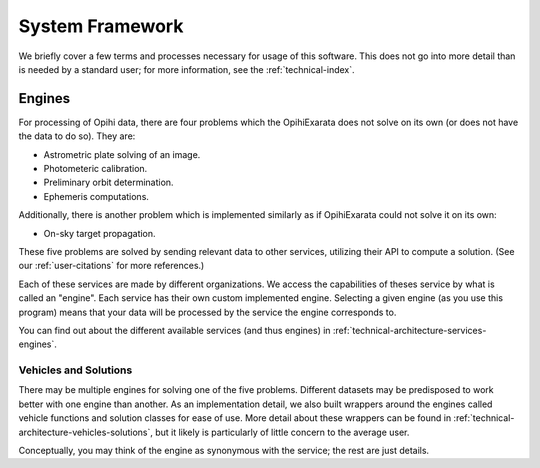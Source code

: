 
.. _user-system-framework:

================
System Framework
================

We briefly cover a few terms and processes necessary for usage of this software.
This does not go into more detail than is needed by a standard user; for more
information, see the :ref:`technical-index`.

Engines
=======

For processing of Opihi data, there are four problems which the OpihiExarata 
does not solve on its own (or does not have the data to do so). They are:

- Astrometric plate solving of an image.
- Photometeric calibration.
- Preliminary orbit determination.
- Ephemeris computations.

Additionally, there is another problem which is implemented similarly as if 
OpihiExarata could not solve it on its own:

- On-sky target propagation.

These five problems are solved by sending relevant data to other services, 
utilizing their API to compute a solution. (See our :ref:`user-citations` for 
more references.)

Each of these services are made by different organizations. We access the 
capabilities of theses service by what is called an "engine". Each service has 
their own custom implemented engine. Selecting a given engine (as you use this 
program) means that your data will be processed by the service the engine 
corresponds to.

You can find out about the different available services (and thus engines) in 
:ref:`technical-architecture-services-engines`.

Vehicles and Solutions
----------------------

There may be multiple engines for solving one of the five problems. Different 
datasets may be predisposed to work better with one engine than another. As an 
implementation detail, we also built wrappers around the engines called 
vehicle functions and solution classes for ease of use. More detail about these 
wrappers can be found in :ref:`technical-architecture-vehicles-solutions`, but 
it likely is particularly of little concern to the average user. 

Conceptually, you may think of the engine as synonymous with the service; the 
rest are just details.